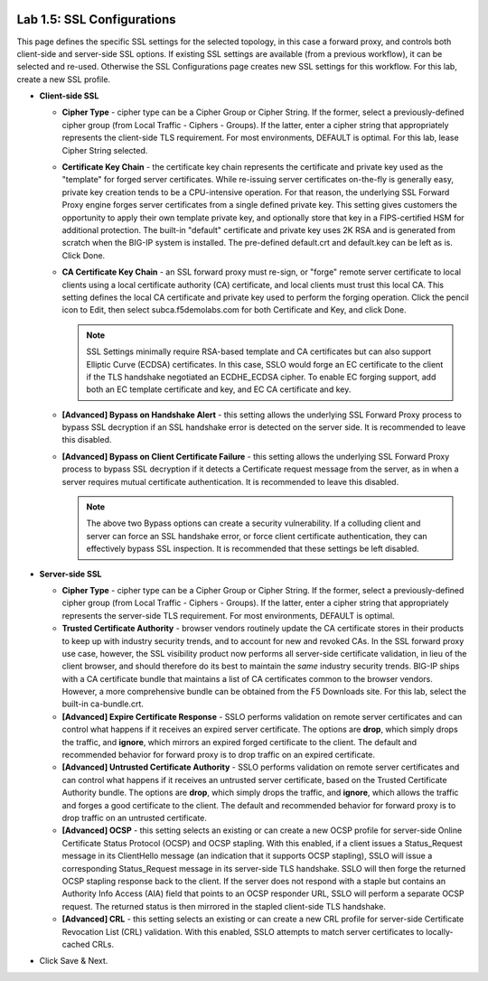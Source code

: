 .. role:: red
.. role:: bred

.. image:: ../images/image8.png

Lab 1.5: SSL Configurations
---------------------------

This page defines the specific SSL settings for the selected topology, in this
case a forward proxy, and controls both client-side and server-side SSL
options. If existing SSL settings are available (from a previous workflow), it
can be selected and re-used. Otherwise the SSL Configurations page creates new
SSL settings for this workflow. For this lab, :red:`create a new SSL profile`.

- **Client-side SSL**

  - **Cipher Type** - cipher type can be a Cipher Group or Cipher String.
    If the former, select a previously-defined cipher group (from Local
    Traffic - Ciphers - Groups). If the latter, enter a cipher string that
    appropriately represents the client-side TLS requirement. For most
    environments, :red:`DEFAULT` is optimal. For this lab, lease
    :red:`Cipher String` selected.

  - **Certificate Key Chain** - the certificate key chain represents the
    certificate and private key used as the "template" for forged server
    certificates. While re-issuing server certificates on-the-fly is
    generally easy, private key creation tends to be a CPU-intensive
    operation. For that reason, the underlying SSL Forward Proxy engine
    forges server certificates from a single defined private key. This
    setting gives customers the opportunity to apply their own template
    private key, and optionally store that key in a FIPS-certified HSM for
    additional protection. The built-in "default" certificate and private
    key uses 2K RSA and is generated from scratch when the BIG-IP system is
    installed. The pre-defined :red:`default.crt` and :red:`default.key` can be
    left as is. Click :red:`Done`.

  - **CA Certificate Key Chain** - an SSL forward proxy must re-sign, or
    "forge" remote server certificate to local clients using a local
    certificate authority (CA) certificate, and local clients must trust
    this local CA. This setting defines the local CA certificate and
    private key used to perform the forging operation. Click the pencil
    icon to :red:`Edit`, then select :red:`subca.f5demolabs.com` for both
    Certificate and Key, and click :red:`Done`.

    .. note:: SSL Settings minimally require RSA-based template and CA
       certificates but can also support Elliptic Curve (ECDSA) certificates.
       In this case, SSLO would forge an EC certificate to the client if the
       TLS handshake negotiated an ECDHE_ECDSA cipher. To enable EC forging
       support, add both an EC template certificate and key, and EC CA
       certificate and key.

  - **[Advanced] Bypass on Handshake Alert** - this setting allows the
    underlying SSL Forward Proxy process to bypass SSL decryption if an SSL
    handshake error is detected on the server side. It is recommended to
    leave this :red:`disabled`.

  - **[Advanced] Bypass on Client Certificate Failure** - this setting
    allows the underlying SSL Forward Proxy process to bypass SSL
    decryption if it detects a Certificate request message from the server,
    as in when a server requires mutual certificate authentication. It is
    recommended to leave this :red:`disabled`.
   
    .. note:: The above two Bypass options can create a security vulnerability.
       If a colluding client and server can force an SSL handshake error, or
       force client certificate authentication, they can effectively bypass SSL
       inspection. It is recommended that these settings be left disabled.

- **Server-side SSL**

  - **Cipher Type** - cipher type can be a Cipher Group or Cipher String.
    If the former, select a previously-defined cipher group (from Local
    Traffic - Ciphers - Groups). If the latter, enter a cipher string that
    appropriately represents the server-side TLS requirement. For most
    environments, :red:`DEFAULT` is optimal.

  - **Trusted Certificate Authority** - browser vendors routinely update
    the CA certificate stores in their products to keep up with industry
    security trends, and to account for new and revoked CAs. In the SSL
    forward proxy use case, however, the SSL visibility product now
    performs all server-side certificate validation, in lieu of the client
    browser, and should therefore do its best to maintain the *same*
    industry security trends. BIG-IP ships with a CA certificate bundle
    that maintains a list of CA certificates common to the browser vendors.
    However, a more comprehensive bundle can be obtained from the F5
    Downloads site. For this lab, select the built-in :red:`ca-bundle.crt`.

  - **[Advanced] Expire Certificate Response** - SSLO performs validation
    on remote server certificates and can control what happens if it
    receives an expired server certificate. The options are **drop**, which
    simply drops the traffic, and **ignore**, which mirrors an expired
    forged certificate to the client. The default and recommended behavior
    for forward proxy is to :red:`drop` traffic on an expired certificate.

  - **[Advanced] Untrusted Certificate Authority** - SSLO performs
    validation on remote server certificates and can control what happens
    if it receives an untrusted server certificate, based on the Trusted
    Certificate Authority bundle. The options are **drop**, which simply
    drops the traffic, and **ignore**, which allows the traffic and forges
    a good certificate to the client. The default and recommended behavior
    for forward proxy is to :red:`drop` traffic on an untrusted certificate.

  - **[Advanced] OCSP** - this setting selects an existing or can create a
    new OCSP profile for server-side Online Certificate Status Protocol
    (OCSP) and OCSP stapling. With this enabled, if a client issues a
    Status_Request message in its ClientHello message (an indication that
    it supports OCSP stapling), SSLO will issue a corresponding
    Status_Request message in its server-side TLS handshake. SSLO will
    then forge the returned OCSP stapling response back to the client. If
    the server does not respond with a staple but contains an Authority
    Info Access (AIA) field that points to an OCSP responder URL, SSLO will
    perform a separate OCSP request. The returned status is then mirrored
    in the stapled client-side TLS handshake.

  - **[Advanced] CRL** - this setting selects an existing or can create a
    new CRL profile for server-side Certificate Revocation List (CRL)
    validation. With this enabled, SSLO attempts to match server
    certificates to locally-cached CRLs.

- Click :red:`Save & Next`.
